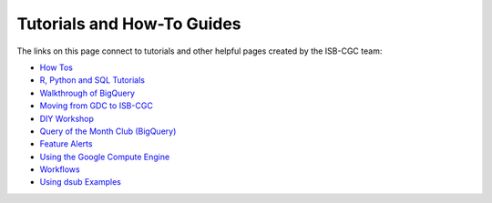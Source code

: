 **************************
Tutorials and How-To Guides
**************************

The links on this page connect to tutorials and other helpful pages created by the ISB-CGC team:

* `How Tos <HowTos.html>`__
* `R, Python and SQL Tutorials <progapi/Tutorials.html>`__
* `Walkthrough of BigQuery <progapi/bigqueryGUI/WalkthroughOfGoogleBigQuery.html>`__
* `Moving from GDC to ISB-CGC <GDCTutorials/FromGDCtoISBCGC.html>`__
* `DIY Workshop <DIYWorkshop.html>`__
* `Query of the Month Club (BigQuery) <QueryOfTheMonthClub.html>`__
* `Feature Alerts <FeatureAlerts.html>`__
* `Using the Google Compute Engine <progapi/Compute-Engine.html>`__
* `Workflows <progapi/workflows_top.html>`__
* `Using dsub Examples <https://github.com/isb-cgc/ISB-CGC-Examples/tree/master/dsub/kallisto>`__


